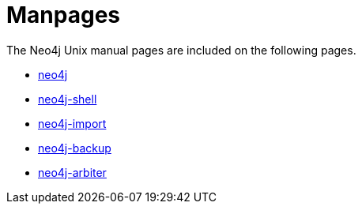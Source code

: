 [appendix]
[[manpages]]
Manpages
========

The Neo4j Unix manual pages are included on the following pages.

* <<neo4j-manpage,neo4j>>
* <<shell-manpage,neo4j-shell>>
* <<neo4j-import-manpage,neo4j-import>>
* <<neo4j-backup-manpage,neo4j-backup>>
* <<neo4j-arbiter-manpage,neo4j-arbiter>>


:leveloffset: 1

[subs="none"]
++++++++++++++++++++++++++++++++++++++
<xi:include xmlns:xi="http://www.w3.org/2001/XInclude" href="neo4j.1.xml"></xi:include> 
<xi:include xmlns:xi="http://www.w3.org/2001/XInclude" href="neo4j-shell.1.xml"></xi:include> 
<xi:include xmlns:xi="http://www.w3.org/2001/XInclude" href="neo4j-import.1.xml"></xi:include> 
<xi:include xmlns:xi="http://www.w3.org/2001/XInclude" href="neo4j-backup.1.xml"></xi:include> 
<xi:include xmlns:xi="http://www.w3.org/2001/XInclude" href="neo4j-arbiter.1.xml"></xi:include>
++++++++++++++++++++++++++++++++++++++

